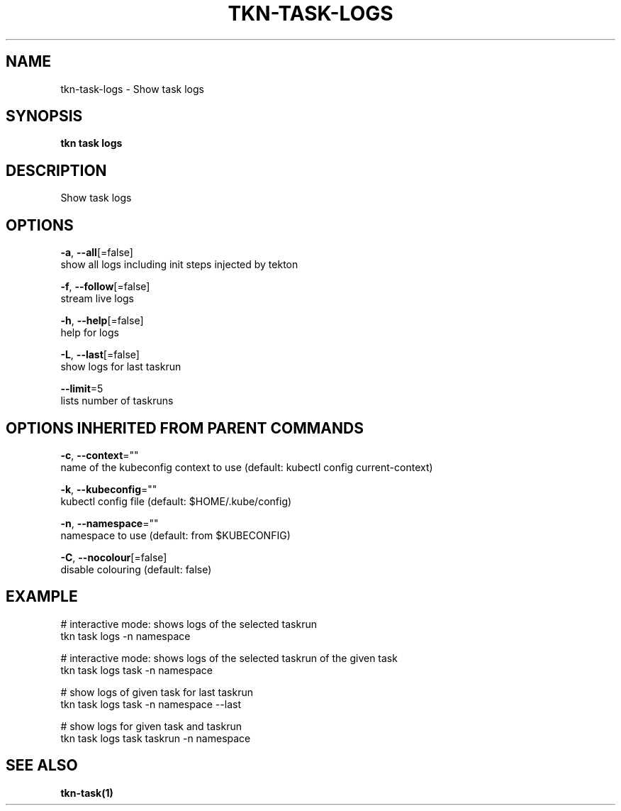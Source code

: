.TH "TKN\-TASK\-LOGS" "1" "" "Auto generated by spf13/cobra" "" 
.nh
.ad l


.SH NAME
.PP
tkn\-task\-logs \- Show task logs


.SH SYNOPSIS
.PP
\fBtkn task logs\fP


.SH DESCRIPTION
.PP
Show task logs


.SH OPTIONS
.PP
\fB\-a\fP, \fB\-\-all\fP[=false]
    show all logs including init steps injected by tekton

.PP
\fB\-f\fP, \fB\-\-follow\fP[=false]
    stream live logs

.PP
\fB\-h\fP, \fB\-\-help\fP[=false]
    help for logs

.PP
\fB\-L\fP, \fB\-\-last\fP[=false]
    show logs for last taskrun

.PP
\fB\-\-limit\fP=5
    lists number of taskruns


.SH OPTIONS INHERITED FROM PARENT COMMANDS
.PP
\fB\-c\fP, \fB\-\-context\fP=""
    name of the kubeconfig context to use (default: kubectl config current\-context)

.PP
\fB\-k\fP, \fB\-\-kubeconfig\fP=""
    kubectl config file (default: $HOME/.kube/config)

.PP
\fB\-n\fP, \fB\-\-namespace\fP=""
    namespace to use (default: from $KUBECONFIG)

.PP
\fB\-C\fP, \fB\-\-nocolour\fP[=false]
    disable colouring (default: false)


.SH EXAMPLE
.PP
# interactive mode: shows logs of the selected taskrun
    tkn task logs \-n namespace

.PP
# interactive mode: shows logs of the selected taskrun of the given task
    tkn task logs task \-n namespace

.PP
# show logs of given task for last taskrun
    tkn task logs task \-n namespace \-\-last

.PP
# show logs for given task and taskrun
    tkn task logs task taskrun \-n namespace


.SH SEE ALSO
.PP
\fBtkn\-task(1)\fP
